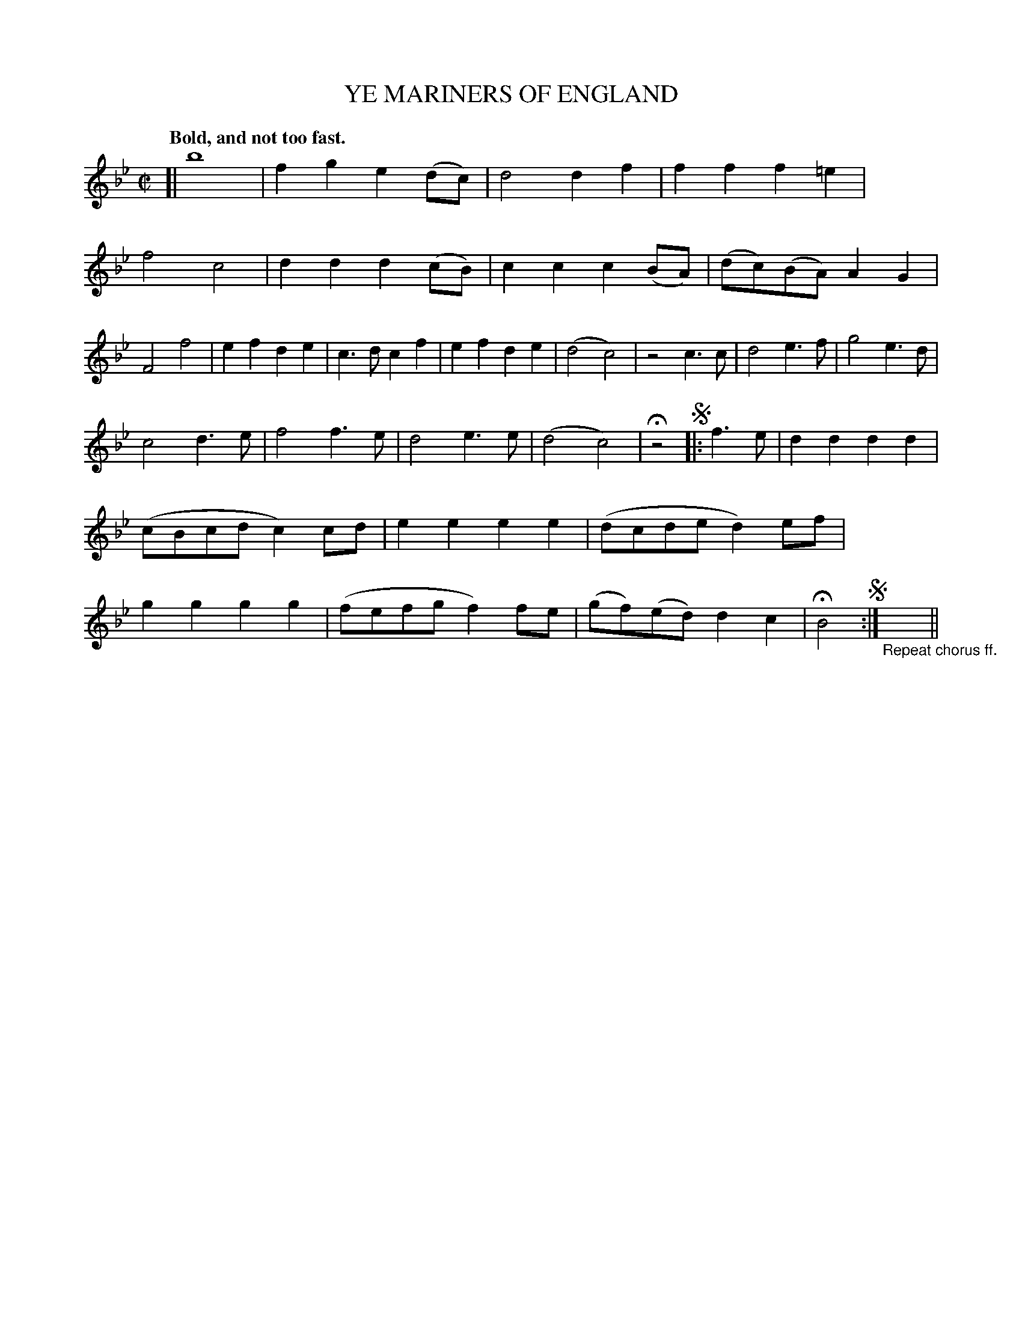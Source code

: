 X: 10514
T: YE MARINERS OF ENGLAND
Q: "Bold, and not too fast."
%R: air, march, reel
B: W. Hamilton "Universal Tune-Book" Vol. 1 Glasgow 1844 p.51 #4
S: http://imslp.org/wiki/Hamilton's_Universal_Tune-Book_(Various)
Z: 2016 John Chambers <jc:trillian.mit.edu>
M: C|
L: 1/8
K: Bb
%%stretchstaff 0
% - - - - - - - - - - - - - - - - - - - - - - - - -
[|\
b8 | f2g2 e2(dc) | d4 d2f2 | f2f2 f2=e2 |\
f4 c4 | d2d2 d2(cB) | c2c2 c2(BA) | (dc)(BA) A2G2 |\
F4 f4 | e2f2 d2e2 | c3d c2f2 | e2f2 d2e2 |\
(d4 c4) | z4 c3c | d4 e3f | g4 e3d |
c4 d3e | f4 f3e | d4 e3e | (d4 c4) | Hz4 !segno!|: f3e |\
d2d2 d2d2 | (cBcd c2)cd | e2e2 e2e2 | (dcde d2)ef |\
g2g2 g2g2 | (fefg f2)fe | (gf)(ed) d2c2 | HB4 !segno!:|"_Repeat chorus ff."y8 y8 y8 y8 ||
% - - - - - - - - - - - - - - - - - - - - - - - - -
